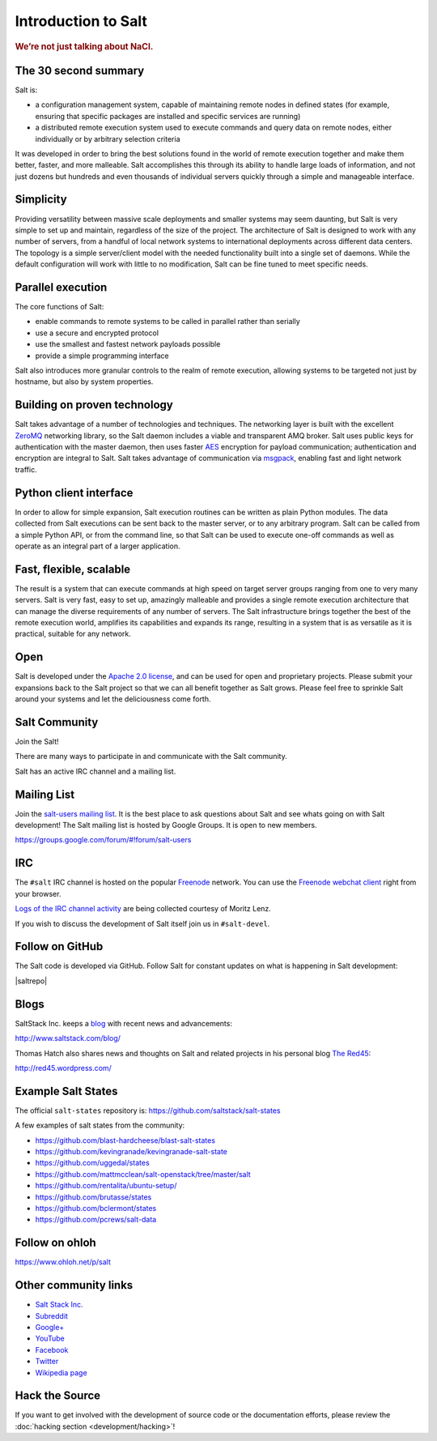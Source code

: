 ====================
Introduction to Salt
====================

.. rubric:: We’re not just talking about NaCl.

The 30 second summary
=====================

Salt is:

* a configuration management system, capable of maintaining remote nodes
  in defined states (for example, ensuring that specific packages are installed and
  specific services are running)

* a distributed remote execution system used to execute commands and
  query data on remote nodes, either individually or by arbitrary
  selection criteria

It was developed in order to bring the best solutions found in the
world of remote execution together and make them better, faster, and more
malleable. Salt accomplishes this through its ability to handle large loads of
information, and not just dozens but hundreds and even thousands of individual
servers quickly through a simple and manageable interface.

Simplicity
==========

Providing versatility between massive scale deployments and smaller systems may seem
daunting, but Salt is very simple to set up and maintain, regardless of the
size of the project. The architecture of Salt is designed to work with any
number of servers, from a handful of local network systems to international
deployments across different data centers. The topology is a simple
server/client model with the needed functionality built into a single set of
daemons. While the default configuration will work with little to no
modification, Salt can be fine tuned to meet specific needs.

Parallel execution
==================

The core functions of Salt:

* enable commands to remote systems to be called in parallel rather than serially
* use a secure and encrypted protocol
* use the smallest and fastest network payloads possible
* provide a simple programming interface

Salt also introduces more granular controls to the realm of remote
execution, allowing systems to be targeted not just by hostname, but
also by system properties.

Building on proven technology
=============================

Salt takes advantage of a number of technologies and techniques. The
networking layer is built with the excellent `ZeroMQ`_ networking
library, so the Salt daemon includes a viable and transparent AMQ
broker. Salt uses public keys for authentication with the master
daemon, then uses faster `AES`_ encryption for payload communication;
authentication and encryption are integral to Salt.  Salt takes
advantage of communication via `msgpack`_, enabling fast and light
network traffic.

.. _`ZeroMQ`: http://zeromq.org/
.. _`msgpack`: http://msgpack.org/
.. _`AES`: https://en.wikipedia.org/wiki/Advanced_Encryption_Standard

Python client interface
=======================

In order to allow for simple expansion, Salt execution routines can be written
as plain Python modules. The data collected from Salt executions can be sent
back to the master server, or to any arbitrary program. Salt can be called from
a simple Python API, or from the command line, so that Salt can be used to
execute one-off commands as well as operate as an integral part of a larger
application.

Fast, flexible, scalable
========================

The result is a system that can execute commands at high speed on
target server groups ranging from one to very many servers. Salt is
very fast, easy to set up, amazingly malleable and provides a single
remote execution architecture that can manage the diverse
requirements of any number of servers.  The Salt infrastructure
brings together the best of the remote execution world, amplifies its
capabilities and expands its range, resulting in a system that is as
versatile as it is practical, suitable for any network.

Open
====

Salt is developed under the `Apache 2.0 license`_, and can be used for
open and proprietary projects. Please submit your expansions back to
the Salt project so that we can all benefit together as Salt grows.
Please feel free to sprinkle Salt around your systems and let the
deliciousness come forth.

.. _salt-community:

Salt Community
==============

Join the Salt!

There are many ways to participate in and communicate with the Salt community.

Salt has an active IRC channel and a mailing list.

Mailing List
============

Join the `salt-users mailing list`_. It is the best place to ask questions
about Salt and see whats going on with Salt development! The Salt mailing list
is hosted by Google Groups. It is open to new members.

https://groups.google.com/forum/#!forum/salt-users

.. _`salt-users mailing list`: https://groups.google.com/forum/#!forum/salt-users


IRC
===

The ``#salt`` IRC channel is hosted on the popular `Freenode`__ network. You
can use the `Freenode webchat client`__ right from your browser.

`Logs of the IRC channel activity`__ are being collected courtesy of Moritz Lenz.

.. __: http://freenode.net/irc_servers.shtml
.. __: http://webchat.freenode.net/?channels=salt&uio=Mj10cnVlJjk9dHJ1ZSYxMD10cnVl83
.. __: http://irclog.perlgeek.de/salt/

If you wish to discuss the development of Salt itself join us in
``#salt-devel``.


Follow on GitHub
================

The Salt code is developed via GitHub. Follow Salt for constant updates on what
is happening in Salt development:

|saltrepo|


Blogs
=====

SaltStack Inc. keeps a `blog`_ with recent news and advancements:

http://www.saltstack.com/blog/

.. _`blog`: http://www.saltstack.com/blog/

Thomas Hatch also shares news and thoughts on Salt and related projects in his personal blog `The Red45`_:

http://red45.wordpress.com/

.. _`The Red45`: http://red45.wordpress.com/


Example Salt States
===================
The official ``salt-states`` repository is:
https://github.com/saltstack/salt-states

A few examples of salt states from the community:

* https://github.com/blast-hardcheese/blast-salt-states
* https://github.com/kevingranade/kevingranade-salt-state
* https://github.com/uggedal/states
* https://github.com/mattmcclean/salt-openstack/tree/master/salt
* https://github.com/rentalita/ubuntu-setup/
* https://github.com/brutasse/states
* https://github.com/bclermont/states
* https://github.com/pcrews/salt-data

Follow on ohloh
===============

https://www.ohloh.net/p/salt

Other community links
=====================

- `Salt Stack Inc. <http://www.saltstack.com>`_
- `Subreddit <http://www.reddit.com/r/saltstack>`_
- `Google+ <https://plus.google.com/114449193225626631691/posts>`_
- `YouTube <http://www.youtube.com/user/SaltStack>`_
- `Facebook <https://www.facebook.com/SaltStack>`_
- `Twitter <https://twitter.com/SaltStackInc>`_
- `Wikipedia page <http://en.wikipedia.org/wiki/Salt_(software)>`_

Hack the Source
===============

If you want to get involved with the development of source code or the
documentation efforts, please review the :doc:`hacking section
<development/hacking>`!


.. _`Apache 2.0 license`: http://www.apache.org/licenses/LICENSE-2.0.html